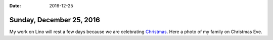 :date: 2016-12-25

=========================
Sunday, December 25, 2016
=========================

.. sigal_image:: 2016/12/24/dsc00362.jpg|thumb|right|

My work on Lino will rest a few days because we are celebrating
`Christmas <https://en.wikipedia.org/wiki/Christmas>`__.  Here a photo
of my family on Christmas Eve.

